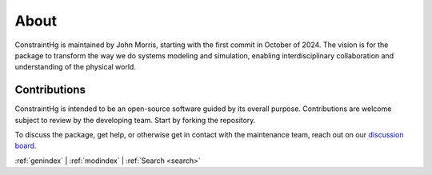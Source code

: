 .. Intentional space


=====
About
=====

ConstraintHg is maintained by John Morris, starting with the first commit in October of 2024. The vision is for the package to transform the way we do systems modeling and simulation, enabling interdisciplinary collaboration and understanding of the physical world.

Contributions
-------------

ConstraintHg is intended to be an open-source software guided by its overall purpose. Contributions are welcome subject to review by the developing team. Start by forking the repository.

To discuss the package, get help, or otherwise get in contact with the maintenance team, reach out on our `discussion board <https://github.com/jmorris335/ConstraintHg/discussions>`_.


:ref:`genindex` \| :ref:`modindex` \| :ref:`Search <search>`
